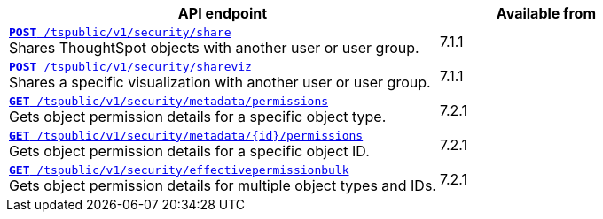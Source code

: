 
[div boxAuto]
--
[width="100%" cols="2,1"]
[options='header']
|=====
|API endpoint| Available from
|`xref:security-api.adoc#share-object[**POST** /tspublic/v1/security/share]`  +
Shares ThoughtSpot objects with another user or user group.| [version noBackground]#7.1.1#
|`xref:security-api.adoc#shareviz[**POST** /tspublic/v1/security/shareviz]` +
Shares a specific visualization with another user or user group.| [version noBackground]#7.1.1#
|`xref:security-api.adoc#obj-permission-all[**GET** /tspublic/v1/security/metadata/permissions]` +
Gets object permission details for a specific object type.|[version noBackground]#7.2.1#
|`xref:security-api.adoc#obj-permission-id[**GET** /tspublic/v1/security/metadata/{id}/permissions]` +
Gets object permission details for a specific object ID.|[version noBackground]#7.2.1#
|`xref:security-api.adoc#get-obj-perm-bulk[**GET** /tspublic/v1/security/effectivepermissionbulk]` +
Gets object permission details for multiple object types and IDs.|  [version noBackground]#7.2.1#
|=====
--